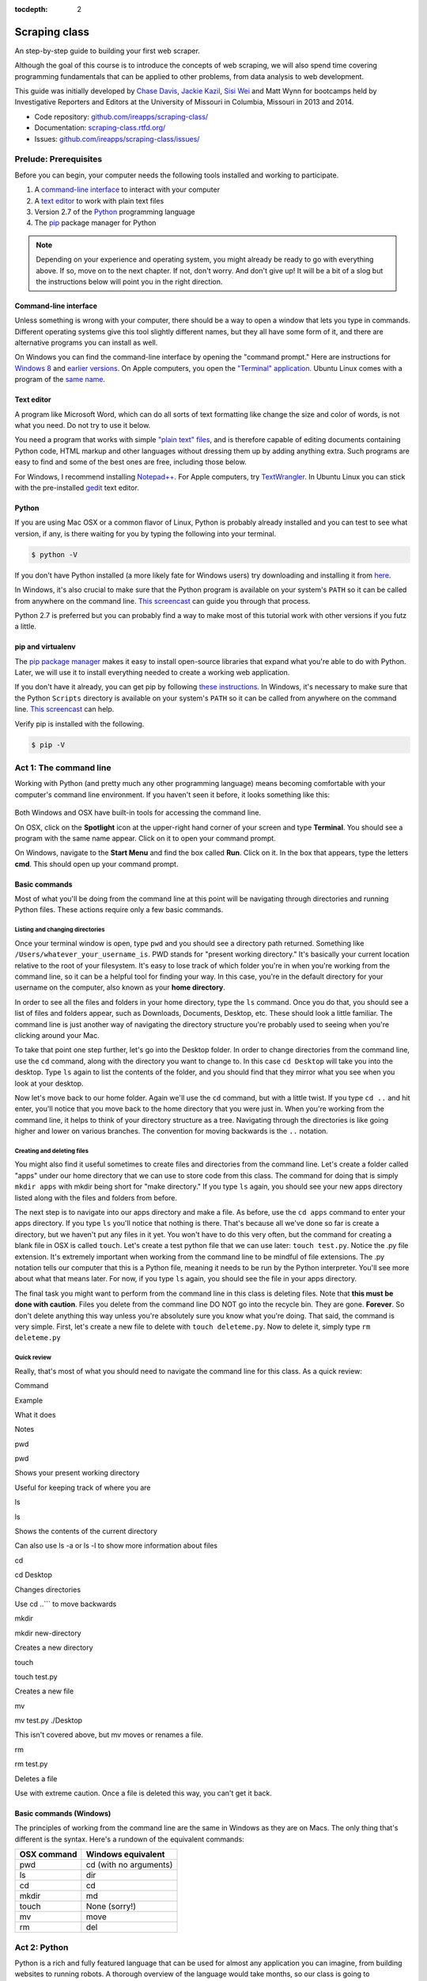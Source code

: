 :tocdepth: 2

Scraping class
==============

An step-by-step guide to building your first web scraper.

Although the goal of this course is to introduce the concepts of web
scraping, we will also spend time covering programming fundamentals that
can be applied to other problems, from data analysis to web development.

This guide was initially developed by `Chase
Davis <chase.davis@gmail.com>`__, `Jackie
Kazil <jackiekazil@gmail.com>`__, `Sisi Wei <me@sisiwei.com>`__ and Matt
Wynn for bootcamps held by Investigative Reporters and Editors at the
University of Missouri in Columbia, Missouri in 2013 and 2014.

-  Code repository:
   `github.com/ireapps/scraping-class/ <https://github.com/ireapps/scraping-class/>`__
-  Documentation:
   `scraping-class.rtfd.org/ <http://scraping-class.rtfd.org/>`__
-  Issues:
   `github.com/ireapps/scraping-class/issues/ <https://github.com/ireapps/scraping-class/issues>`__

Prelude: Prerequisites
----------------------

Before you can begin, your computer needs the following tools installed
and working to participate.

1. A `command-line
   interface <https://en.wikipedia.org/wiki/Command-line_interface>`__
   to interact with your computer
2. A `text editor <https://en.wikipedia.org/wiki/Text_editor>`__ to work
   with plain text files
3. Version 2.7 of the
   `Python <http://python.org/download/releases/2.7.6/>`__ programming
   language
4. The `pip <http://www.pip-installer.org/en/latest/installing.html>`__
   package manager for Python

.. note::

  Depending on your experience and operating system, you might
  already be ready to go with everything above. If so, move on to the next
  chapter. If not, don't worry. And don't give up! It will be a bit of a
  slog but the instructions below will point you in the right direction.

Command-line interface
~~~~~~~~~~~~~~~~~~~~~~

Unless something is wrong with your computer, there should be a way to
open a window that lets you type in commands. Different operating
systems give this tool slightly different names, but they all have some
form of it, and there are alternative programs you can install as well.

On Windows you can find the command-line interface by opening the
"command prompt." Here are instructions for `Windows
8 <http://windows.microsoft.com/en-us/windows/command-prompt-faq#1TC=windows-8>`__
and `earlier
versions <http://windows.microsoft.com/en-us/windows-vista/open-a-command-prompt-window>`__. On Apple computers, you open the `"Terminal"
application <http://blog.teamtreehouse.com/introduction-to-the-mac-os-x-command-line>`__. Ubuntu Linux comes with a program of the `same
name <http://askubuntu.com/questions/38162/what-is-a-terminal-and-how-do-i-open-and-use-it>`__.

Text editor
~~~~~~~~~~~

A program like Microsoft Word, which can do all sorts of text formatting
like change the size and color of words, is not what you need. Do not
try to use it below.

You need a program that works with simple `"plain text"
files <https://en.wikipedia.org/wiki/Text_file>`__, and is therefore
capable of editing documents containing Python code, HTML markup and
other languages without dressing them up by adding anything extra. Such
programs are easy to find and some of the best ones are free, including
those below.

For Windows, I recommend installing
`Notepad++ <http://notepad-plus-plus.org/>`__. For Apple computers, try
`TextWrangler <http://www.barebones.com/products/textwrangler/download.html>`__.
In Ubuntu Linux you can stick with the pre-installed
`gedit <https://help.ubuntu.com/community/gedit>`__ text editor.

Python
~~~~~~

If you are using Mac OSX or a common flavor of Linux, Python is probably
already installed and you can test to see what version, if any, is there
waiting for you by typing the following into your terminal.

.. code:: bash

    $ python -V

If you don't have Python installed (a more likely fate for Windows
users) try downloading and installing it from
`here <http://www.python.org/download/releases/2.7.6/>`__.

In Windows, it's also crucial to make sure that the Python program is
available on your system's ``PATH`` so it can be called from anywhere on
the command line. `This
screencast <http://showmedo.com/videotutorials/video?name=960000&fromSeriesID=96>`__
can guide you through that process.

Python 2.7 is preferred but you can probably find a way to make most of
this tutorial work with other versions if you futz a little.

pip and virtualenv
~~~~~~~~~~~~~~~~~~

The `pip package
manager <http://www.pip-installer.org/en/latest/index.html>`__ makes it
easy to install open-source libraries that expand what you're able to do
with Python. Later, we will use it to install everything needed to
create a working web application.

If you don't have it already, you can get pip by following `these
instructions <http://www.pip-installer.org/en/latest/installing.html>`__.
In Windows, it's necessary to make sure that the Python ``Scripts``
directory is available on your system's ``PATH`` so it can be called
from anywhere on the command line. `This
screencast <http://showmedo.com/videotutorials/video?name=960000&fromSeriesID=96>`__
can help.

Verify pip is installed with the following.

.. code:: bash

    $ pip -V

Act 1: The command line
-----------------------

Working with Python (and pretty much any other programming language)
means becoming comfortable with your computer's command line
environment. If you haven't seen it before, it looks something like
this:

.. figure:: https://f.cloud.github.com/assets/947791/119759/801b7d6a-6cb3-11e2-8eab-d3c9f2dcac15.png

Both Windows and OSX have built-in tools for accessing the command line.

On OSX, click on the **Spotlight** icon at the upper-right hand corner
of your screen and type **Terminal**. You should see a program with the
same name appear. Click on it to open your command prompt.

On Windows, navigate to the **Start Menu** and find the box called
**Run**. Click on it. In the box that appears, type the letters **cmd**.
This should open up your command prompt.

Basic commands
~~~~~~~~~~~~~~

Most of what you'll be doing from the command line at this point will be
navigating through directories and running Python files. These actions
require only a few basic commands.

Listing and changing directories
^^^^^^^^^^^^^^^^^^^^^^^^^^^^^^^^

Once your terminal window is open, type ``pwd`` and you should see a
directory path returned. Something like
``/Users/whatever_your_username_is``. PWD stands for "present working
directory." It's basically your current location relative to the root of
your filesystem. It's easy to lose track of which folder you're in when
you're working from the command line, so it can be a helpful tool for
finding your way. In this case, you're in the default directory for your
username on the computer, also known as your **home directory**.

In order to see all the files and folders in your home directory, type
the ``ls`` command. Once you do that, you should see a list of files and
folders appear, such as Downloads, Documents, Desktop, etc. These should
look a little familiar. The command line is just another way of
navigating the directory structure you're probably used to seeing when
you're clicking around your Mac.

To take that point one step further, let's go into the Desktop folder.
In order to change directories from the command line, use the ``cd``
command, along with the directory you want to change to. In this case
``cd Desktop`` will take you into the desktop. Type ``ls`` again to list
the contents of the folder, and you should find that they mirror what
you see when you look at your desktop.

Now let's move back to our home folder. Again we'll use the ``cd``
command, but with a little twist. If you type ``cd ..`` and hit enter,
you'll notice that you move back to the home directory that you were
just in. When you're working from the command line, it helps to think of
your directory structure as a tree. Navigating through the directories
is like going higher and lower on various branches. The convention for
moving backwards is the ``..`` notation.

Creating and deleting files
^^^^^^^^^^^^^^^^^^^^^^^^^^^

You might also find it useful sometimes to create files and directories
from the command line. Let's create a folder called "apps" under our
home directory that we can use to store code from this class. The
command for doing that is simply ``mkdir apps`` with mkdir being short
for "make directory." If you type ``ls`` again, you should see your new
apps directory listed along with the files and folders from before.

The next step is to navigate into our apps directory and make a file. As
before, use the ``cd apps`` command to enter your apps directory. If you
type ``ls`` you'll notice that nothing is there. That's because all
we've done so far is create a directory, but we haven't put any files in
it yet. You won't have to do this very often, but the command for
creating a blank file in OSX is called ``touch``. Let's create a test
python file that we can use later: ``touch test.py``. Notice the .py
file extension. It's extremely important when working from the command
line to be mindful of file extensions. The .py notation tells our
computer that this is a Python file, meaning it needs to be run by the
Python interpreter. You'll see more about what that means later. For
now, if you type ``ls`` again, you should see the file in your apps
directory.

The final task you might want to perform from the command line in this
class is deleting files. Note that **this must be done with caution**.
Files you delete from the command line DO NOT go into the recycle bin.
They are gone. **Forever**. So don't delete anything this way unless
you're absolutely sure you know what you're doing. That said, the
command is very simple. First, let's create a new file to delete with
``touch deleteme.py``. Now to delete it, simply type ``rm deleteme.py``

Quick review
^^^^^^^^^^^^

Really, that's most of what you should need to navigate the command line
for this class. As a quick review:

.. raw:: html

   <table>
       <tr>
           <th>

Command

.. raw:: html

   </th>
           <th>

Example

.. raw:: html

   </th>
           <th>

What it does

.. raw:: html

   </th>
           <th>

Notes

.. raw:: html

   </th>
       </tr>
       <tr>
           <td>

pwd

.. raw:: html

   </td>
           <td>

pwd

.. raw:: html

   </td>
           <td>

Shows your present working directory

.. raw:: html

   </td>
           <td>

Useful for keeping track of where you are

.. raw:: html

   </td>
       </tr>
       <tr>
           <td>

ls

.. raw:: html

   </td>
           <td>

ls

.. raw:: html

   </td>
           <td>

Shows the contents of the current directory

.. raw:: html

   </td>
           <td>

Can also use ls -a or ls -l to show more information about files

.. raw:: html

   </td>
       </tr>
       <tr>
           <td>

cd

.. raw:: html

   </td>
           <td>

cd Desktop

.. raw:: html

   </td>
           <td>

Changes directories

.. raw:: html

   </td>
           <td>

Use cd ..\`\`\` to move backwards

.. raw:: html

   </td>
       </tr>
       <tr>
           <td>

mkdir

.. raw:: html

   </td>
           <td>

mkdir new-directory

.. raw:: html

   </td>
           <td>

Creates a new directory

.. raw:: html

   </td>
           <td></td>
       </tr>
       <tr>
           <td>

touch

.. raw:: html

   </td>
           <td>

touch test.py

.. raw:: html

   </td>
           <td>

Creates a new file

.. raw:: html

   </td>
           <td></td>
       </tr>
       <tr>
           <td>

mv

.. raw:: html

   </td>
           <td>

mv test.py ./Desktop

.. raw:: html

   </td>
           <td>

This isn't covered above, but mv moves or renames a file.

.. raw:: html

   </td>
           <td></td>
       </tr>
       <tr>
           <td>

rm

.. raw:: html

   </td>
           <td>

rm test.py

.. raw:: html

   </td>
           <td>

Deletes a file

.. raw:: html

   </td>
           <td>

Use with extreme caution. Once a file is deleted this way, you can't get
it back.

.. raw:: html

   </td>
       </tr>
   </table>

Basic commands (Windows)
~~~~~~~~~~~~~~~~~~~~~~~~

The principles of working from the command line are the same in Windows
as they are on Macs. The only thing that's different is the syntax.
Here's a rundown of the equivalent commands:

+---------------+--------------------------+
| OSX command   | Windows equivalent       |
+===============+==========================+
| pwd           | cd (with no arguments)   |
+---------------+--------------------------+
| ls            | dir                      |
+---------------+--------------------------+
| cd            | cd                       |
+---------------+--------------------------+
| mkdir         | md                       |
+---------------+--------------------------+
| touch         | None (sorry!)            |
+---------------+--------------------------+
| mv            | move                     |
+---------------+--------------------------+
| rm            | del                      |
+---------------+--------------------------+

Act 2: Python
-------------

Python is a rich and fully featured language that can be used for almost
any application you can imagine, from building websites to running
robots. A thorough overview of the language would take months, so our
class is going to concentrate on the absolute basics -- basic
programming principles and syntax quirks that you're likely to encounter
as you start learning how to program. This isn't intended to be a
comprehensive Python tutorial. It's only meant to give you the basic
skills you'll need to succeed in this course. That said, I would highly
encourage you to explore the language further and will provide materials
to do so at the end of this guide.

How to run a Python program
~~~~~~~~~~~~~~~~~~~~~~~~~~~

Most Python code is run directly from the command line, which explains
why it is so important that you master some command line basics. Recall
from the `command line
tutorial <https://github.com/ireapps/scraping-class/blob/master/notes/command-line-basics.md>`__
that Python files have the file extension ".py". Any time you see a
".py" file, you can run it from the command line simply by typing
``python filename.py``, where filename is the name of whatever the file
is. That's it. And it works for both OSX and Windows.

Python also comes with a very neat feature called an **interactive
interpreter**, which allows you to execute Python code one line at a
time, sort of like working from the command line. We'll be using this a
lot in the beginning to demonstrate concepts, but in the real world it's
often useful for testing and debugging. To open the interpreter, simply
type ``python`` from your command line, and you should see a screen that
looks like this:

.. figure:: https://f.cloud.github.com/assets/947791/120133/9dc93b9e-6cc8-11e2-8232-4549e69c291b.png
   :alt: Python interactive interpreter

   Python interactive interpreter
We'll get into more detail about that later.

Variables and data types
~~~~~~~~~~~~~~~~~~~~~~~~

No matter whether you're working in Python or another language, there
are a handful of basic concepts you need to understand if you're going
to be writing code. We'll walk through those here.

Variables
^^^^^^^^^

Variables are like containers that hold different types of data so you
can go back and refer to them later. They're fundamental to programming
in any language, and you'll use them all the time. Here's an example

::

    greeting = "Hello, world!"
    print greeting

In this case, we've created a **variable** called ``greeting`` and
assigned it the **string value** "Hello, world!". If we use the
``print`` command on the variable, Python will output "Hello, world!" to
the terminal because that value is stored in the variable.

In Python, variable assignment is done with the = sign. On the left is
the name of the variable you want to create (it can be anything) and on
the right is the value that you want to assign to that variable.
Variables can also contain many different kinds of data types, which
we'll go over next:

Data types
^^^^^^^^^^

You may remember from earlier data journalism classes that data comes in
different types and flavors. There are integers, strings, floating point
numbers (decimals), and other types of data that languages like SQL like
to deal with in different ways. Python is no different. In particular,
there are six different data types you will be dealing with on a regular
basis: strings, integers, floats, lists, tuples and dictionaries. Here's
a little detail on each.

**Strings**: Strings contain text values like the "Hello, world!"
example above. There's not much to say about them other than that **they
are declared within single or double quotes** like so:

::

    greeting = "Hello, world!"
    goodbye = "Seeya later, dude."
    favorite_animal = 'Donkey'

Note that either single or double quotes are allowed.

**Integers**: Integers are whole numbers like 1, 2, 1000 and 1000000.
They do not have decimal points. Unlike many other variable types,
**integers are not declared with any special type of syntax**. You can
simply assign them to a variable straight away, like this:

::

    a = 1
    b = 2
    c = 1000

**Floats**: Floats are a fancy name for numbers with decimal points in
them. **They are declared the same way as integers** but have some
idiosyncracies we'll discover later:

::

    a = 1.1
    b = 0.99332
    c = 100.123

**Lists**: Lists are collections of values or variables. **They are
declared with brackets like these [], and items inside are separated by
commas**. They can hold collections of any type of data, including other
lists. Here are several examples:

::

    list_of_numbers = [1, 2, 3, 4, 5]
    list_of_strings = ['a', 'b', 'c', 'd']
    list_of_both = [1, 'a', 2, 'b']
    list of lists = [[1, 2, 3], [4, 5, 6], ['a', 'b', 'c']]

Lists also have another neat feature: The ability to retrieve individual
items. In order to get a specific item out of a list, you first need to
know its position in that list. All lists in Python are
**zero-indexed**, which means the first item in them sits at position 0.
For example, in the list ``['a', 'b', 'c', 'd']``, the letter "a" is at
position 0, "b" is at position 1, etc.

The syntax for extracting a single item from the list using those
indexes also uses brackets and looks like this:

::

    list_of_strings = ['a', 'b', 'c', 'd']
    the_letter_a = list_of_strings[0]
    the_letter_c = list_of_strings[2]

You can also extract a range of values by specifiying the first and last
positions you want to retrieve with a colon in between them, like this:

::

    list_of_strings = ['a', 'b', 'c', 'd']
    the_letters_a_b_c = list_of_strings[0:2]

**Tuples**: Tuples are a special type of list that cannot be changed
once they are created. That's not especially important right now. All
you need to know is that **they are declared with parentheses ()**. For
now, just think of them as lists.

::

    tuple_of_numbers = (1, 2, 3, 4, 5)
    tuple_of_strings = ('a', 'b', 'c', 'd')

**Dictionaries**: Dictionaries are probably the most difficult data type
to explain, but also among the most useful. In technical terms, they are
storehouses of key/value pairs. You can think of them like a phonebook.
An example will make this a little more clear, but know for now that
**they are declared with curly braces**.

::

    my_phonebook = {'Chase Davis': '713-555-5555', 'Mark Horvit': '573-555-5555'}

In this example, the keys are the names "Chase Davis" and "Mark Horvit",
which are declared as strings (Python dictionary keys usually are). The
values are the phone numbers, which are also strings, although
dictionary values in practice can be any data type. If I wanted to get
Chase Davis' phone number from the dictionary, here's how I'd do it:

::

    my_phonebook['Chase Davis']

Which would return the string '713-555-5555'. There's a lot more to
dictionaries, but that's all you need to know for now.

Control structures
~~~~~~~~~~~~~~~~~~

If you, think of a Python script as a series of commands that execute
one after another you might imagine it would be helpful to be able to
control the order and conditions under which those commands will run.
That's where control structures come in -- simple logical operators that
allow you to execute parts of your code when the right conditions call
for it.

For our purposes, there are two control structures you will use most
often: **if/else statements** and **loops**.

If/else statements
^^^^^^^^^^^^^^^^^^

If/else statements are pretty much exactly what they sounds like. *If* a
certain condition is met, your program should do one thing; or *else* it
should do something else.

The syntax is pretty intuitive -- except for one **extremely important
thing**: In Python, whitespace matters. A lot. It's easiest to
demonstrate this with an example:

::

    number = 10
    if number > 5:
        print "Wow, that's a big number!"

There's a lot to unpack here, but first take note of the indentation. It
helps sometimes to think of your program as taking place on different
levels. In this case, the main level of our program (the one that isn't
indented) has us declaring the variable ``number = 10`` and setting up
our if condition (``if number > 5:``). The second level of our program
executes only on the condition that our if statement is true. Therefore,
because it depends on that if statement, it is indented **four spaces**
underneath that statement.

If you look closely, there's a small detail that can help you remember
when a program moves from one level to another: namely, the presence of
a colon. When we declare an if statement, we **always end that line with
a colon**. The colon is our way of telling Python that it should start
another level in the program, and everything on that level must be
indented accordingly.

If we wanted to continue our program, we could do something like this:

::

    number = 10
    if number > 5:
        print "Wow, that's a big number!"

    print "I execute no matter what your number is!"

The last statement doesn't depend on the if statement, so it's back on
the main level again.

Notice that I said indents must be **four spaces**. Four spaces means
four spaces -- **NOT A TAB. TABS AND SPACES ARE DIFFERENT. YOU MUST
PRESS THE SPACE BAR FOUR TIMES WHENVER YOU INDENT PYTHON CODE.** There
are some text editors that automatically convert tabs to spaces, and
once you feel more comfortable, you might want to use one. But for now,
get in the habit of making all your indents **FOUR SPACES**.

Now with that being said, let's unpack the rest of our if statement:

::

    number = 10
    if number > 5:
        print "Wow, that's a big number!"

Our little program in this case starts with a variable, which we've
called ``number``, being set to 10. That's pretty simple, and a concept
you should be familiar with by this point. The next line,
``if number > 5:`` declares our if statement. In this case, we want
something to happen if the ``number`` variable is greater than 5.

Most of the if statements we build are going to rely on equality
operators like the kind we learned in elementary school: greater than
(>), less than (<), greater than or equal to (>=), less than or equal to
(<=) and plain old "equals". The equals operator is a little tricky, in
that **it is declared with two equals signs (==), not one (=).** Why is
that? Because you'll remember from above that a single equals sign is
the notation we use to assign a value to a variable! **Single equals
signs are for assignment (``number = 5``); double equals signs are for
equality (``if number == 5:``)**. File that one away somewhere. It's
important.

Now let's talk about the next part of the if statement -- the else
clause. You'll notice from the program above that the else clause isn't
required. You don't *need* to have an else condition for your if
statements, but sometimes it helps. Consider this example:

::

    number = 10
    if number > 5:
        print "Wow, that's a big number!"
    else:
        print "Gee, that number's kind of small, don't you think?"

In this case, we're telling our program to print one thing if ``number``
is greater than 5, and something else if it's not. Notice that the else
statement also ends with a colon, and as such its contents are also
indented four spaces.

For loops
^^^^^^^^^

Remember earlier we discussed the concept of a list -- the type of
variable that can hold multiple items in it all at once. Many times
during your programming career, you'll find it helps to run through an
entire list of items and do something with all of them, one at a time.
That's where for loops come in.

Let's start by having Python say the ABC's:

::

    list_of_letters = ['a', 'b', 'c']
    for letter in list_of_letters:
        print letter

The output of this statement, as you might guess, would be "a b c". But
there are still a few things to unpack here -- some familiar and some
not.

First you'll notice from looking at the print statement that our
indentation rules still apply. Everything that happens within the for
loop must still be indented four spaces from the main level of the
program. You'll also see that the line declaring the loop ends in a
colon, just like the if/else statement. That's an indication that
indentation will be necessary.

Second, turn your attention to the syntax of declaring the loop itself:
``for letter in list_of_letters:``

All of our for loops start, unsurprisingly, with the word ``for`` and
follow the pattern ``for variable_name in list:``. The variable\_name
can be anything you want -- it's essentially just a new variable you're
creating to refer to each item within your list as the for loop iterates
over it. You can call this whatever you want. In this case it's
``letter``, but you could just as easily call it ``donkey``, like so:

::

    list_of_letters = ['a', 'b', 'c']
    for donkey in list_of_letters:
        print donkey

The next thing you have to specify is the list you want to loop over, in
this case ``list_of_letters``. The line ends with a colon, and the next
line starts with an indent. And that's the basics of building a loop!

Functions
~~~~~~~~~

Often it's helpful to encapsulate a sequence of programming instructions
into little tools that can be used over and over again. That's where
functions come in.

Think of functions like little black boxes. They take input (known as
**arguments**), perform some operations on those arguments, and then
return an **output**. In Python, a simple function might take an integer
and divide it by two, like this:

::

    def divide_by_two(input_integer):
        return input_integer / 2

In order to call that function later in the program, I would simply have
to invoke its name and feed it an integer -- any integer at all -- like
so:

::

    print divide_by_two(10)

In which case it would return the number 5.

The black box analogy is the key thing to understand about functions.
Once you write one (assuming you do so correctly), you don't need to
know how it works. You can just feed it an input and expect an output in
return.

As for how functions are declared, you'll notice a couple new details as
well as some similarities to loops. First, every function must be
declared by the word ``def``, which stands for "define". That is
followed by the name of the function (you can call it anything you want,
but as always, it should ideally make some kind of logical sense), and
then a set of parentheses in which you can define the arguments a
function should expect.

In our example above, our ``divide_by_two`` function expects one
argument, which we've called ``input_integer`` -- basically the number
that we want to divide by two. When we feed it the number 10, like this
``print divide_by_two(10)``, a variable by the name of our argument is
created so that we can process it within the function. In that way, the
name you give the argument works almost like the variable you create in
a for loop: it's a reference to whatever argument you pass in that
applies only within the body of the function.

After you finish declaring arguments, you'll see something familiar --
namely a colon, just like the ones in our if statements and for loops.
And that means the next line **must be indented four spaces** because
any code within the function is nested one level deeper than the base
level of the program.

The final thing you'll need to know about function notation in Python is
that most functions return some kind of output. Arguments go in, some
processing happens, and something comes out. As you probably guessed,
it's the ``return`` statement that tells the function to return it
output.

It's worth pointing out that functions don't necessarily need arguments,
nor do they always need to return a value using the ``return`` command.
You could also do something like this:

::

    def say_hello():
        print "Hello!"

But the idea of arguments and return values are still fundamental in
understanding functions, and they will come up more often than not.

Python as a toolbox
~~~~~~~~~~~~~~~~~~~

The first thing you should know is that Python is basically a collection
of tools. In fact, Python has tools for pretty much everything you'd
ever want to do with a programming language: everything from navigating
the web to scraping and analyzing data to performing mathematical
operations to building web sites. Some of these are built into a toolbox
that comes with the language, known as the **standard library**. Others
have been built by members of the developer community and can be
downloaded and installed from the web. There are two ways to import
these tools into your scripts, which we'll demonstrate here:

To pull in an entire toolkit, use the ``import`` command. In this case,
we'll get the ``urllib2`` package, which allows us to visit websites
with Python:

::

    import urllib2

You can also import specific tools from a toolkit using similar syntax:

::

    from urllib2 import urlopen

In practice, you'll use both of these methods. It's worth noting that
most of the time, any import statements you execute will be **at the
top** of your program.

Act 3: Web scraping
-------------------

A webpage is made of three major components:

-  HTML -- Hypertext Markup Language -- This is creates the structure of
   a webpage.
-  CSS -- Cascading Style Sheets -- This creates the style on a webpage.
-  Javascript -- This is used to create interactive effects on a
   webpage.

For our use cases, the most important part is the HTML.

General HTML
~~~~~~~~~~~~

In order to scrape a website, we need to understand what each of these
pieces do. HTML is the frame work contains the content of a page.
Without HTML, you do not have a webpage.

To view the HTML code, open up Chrome, load `your web
page <http://www.showmeboone.com/sheriff/JailResidents/JailResidents.asp>`__,
and right click on 'View Source'.

.. figure:: https://f.cloud.github.com/assets/166734/1318115/455e7fec-32b5-11e3-93c8-d67247faad1c.png
   :alt: screen shot 2013-10-11 at 3 39 09 pm

   screen shot 2013-10-11 at 3 39 09 pm
HTML has markers that denote the start and end of the HTML
``<html></html>``. Inside the html tag, there are two main sections that
are the head and the body.

::

    <html>
        <head>
        </head>
        <body>
        </body>
    </html>

In the case of well formatted HTML, the page will be made of nested HTML
elements. In all our examples, we have decently formatted html. There
are cases in the real work where this is not the case. Then solving for
this becomes an additional problem to solve for.

The part that we are interested in is the body tag. Some where in there
lies our content. To acces this more easily, we will use Chome's
inspector. Right click on the table of data that you are interested in
and select 'inspect element'.

.. figure:: https://f.cloud.github.com/assets/166734/1320358/7f309dae-3355-11e3-88db-5249ae5678e7.png
   :alt: Inspect the element

   Inspect the element
Your browser will open Chrome's inspector and display the HTMLs and
highlights the code where the table is.

.. figure:: https://f.cloud.github.com/assets/166734/1320348/f12d3206-3354-11e3-8ef9-b6a4540e526b.png
   :alt: Inspector with the highlighted element

   Inspector with the highlighted element
There are many ways to grab content from HTML. In our case, we extract
content by the 'id' or 'class'. These are called CSS selectors. An 'id'
ids a specific item on a page. If used corrected, there should be only
one 'id' on page, but it is always not used correctly. A 'class' ids a
specific type of item on a page. So, there maybe may instances of a
class on a page.

In our crime example, there is only table. The table is identified by a
class.
``<table class="resultsTable" style="margin: 0 auto; width: 90%; font-size: small;">``
While this example only has one instance of the class, it should be
noted that it is possible that there maybe multiple instances of
``class="resultsTable"`` on the page.

Inspecting a form
~~~~~~~~~~~~~~~~~

In our `second example
script <http://mapyourtaxes.mo.gov/MAP/Employees/Employee/searchemployees.aspx>`__,
we are trying to scrape data that we get back from a form. In the simple
script, we start with a default url, but in
`salaries-full.py <https://github.com/ireapps/scraping-class/blob/master/scrapers/salaries/salaries-full.py>`__
and
`salaries-mechanize.py <https://github.com/ireapps/scraping-class/blob/master/scrapers/salaries/salaries-mechanize.py>`__,
we identify the form and set the search in python.

Looking at our example, search and find the form tag that is wrapped
about the fields that are you interested in. Most of the time, this is
tightly wrapped around the fields, however in this case, the
``<form></form>`` is wrapped around the whole page. This is not the best
designed HTML page, but it still works, so that's all we care about.

::

    <form name="ctl01" method="post" action="searchemployees.aspx" id="ctl01">

The form tag have a couple of pieces of information that we need to
know.

-  name -- identifies the form. This must be unique.
-  method -- the action of the data that is being transfered. See
   requests section for more information on what 'post' means.
-  id -- this is a CSS Selector, which was discussed earlier. In this
   case the id and name is the same.

We will use the name to identify the form in our code. The reason for
using the name over the id is that while ids are supposed to be unique
on a page, sometimes they are not. In our code, we would be

::

    br.select_form("ctl01")

Now, we need to identify the fields in form. On `this
page <http://mapyourtaxes.mo.gov/MAP/Employees/Employee/searchemployees.aspx>`__,
we will want to start by right clicking and 'inspect element'. Do this
on the form, until you identify the 'id' of the form value. To know that
you have the right element to match to the code you are looking at, you
will see it highlighted in your browser.

.. figure:: https://f.cloud.github.com/assets/166734/1320458/b5bae160-335d-11e3-9b06-f55cab13161f.png
   :alt: Highlighted element

   Highlighted element
For the calendar element, we can see that the name of the select tag is
"SearchEmployees1:math:`CalendarYear1`\ ddlCalendarYear". If you look at
`salaries-full.py <https://github.com/ireapps/scraping-class/blob/master/scrapers/salaries/salaries-full.py>`__
and
`salaries-mechanize.py <https://github.com/ireapps/scraping-class/blob/master/scrapers/salaries/salaries-mechanize.py>`__,
you will see the form fields that we define by using this technique. In
our script, we set those fields to specific values.

.. code:: python

    # Each control can be set. Dropdown lists are handled as lists, text fields take text
    br.form['SearchEmployees1$CalendarYear1$ddlCalendarYear'] = ['2013']
    br.form['SearchEmployees1$ddlAgencies'] = ['931']
    br.form['SearchEmployees1$txtLastName'] = '%'

**SPECIAL NOTE:** *Notice the last name field is set to a ``%``. The
``%`` is a wildcard character. This tells the database that you want to
grab everything. The other wildcard to try is ``*``. If a web form was
going to accept a wildcard, it will be one of these two. Often websites,
don't allow wildcards.*

In our program, then we use these and submit the values in the form.
This brings us to the idea of requests. The next section is not required
understanding, but it will help in understanding how a form works.

Requests -- Methods and Statuses
~~~~~~~~~~~~~~~~~~~~~~~~~~~~~~~~

Request methods
^^^^^^^^^^^^^^^

Understanding a little about requests is helpful when troubleshooting
what is happening on website. A request is how you communicate with the
server that hosts the website that you are interacting with. For
example, when you type 'google.com' in your browser's address bar and
press enter, you are sending a request to *GET* that content. There are
two types of request methods that you should understand.

-  GET
-  POST

A GET request method is basically the retrival of the content of a web
page. A POST request method is what happens when you submit information
via a web form.

This is available in the *Header* information of a web page, which can
be found in the Inspector also. When you have the Inspector open, try
clicking on the 'Network' tab. (The default tab is Elements. The Network
tab should be two over.)

.. figure:: https://f.cloud.github.com/assets/166734/1330753/2b68b952-3537-11e3-90d7-aaee3bc00036.png
   :alt: Network Tab

   Network Tab
Now refresh the page. You will see the Network activity populate as the
page loads. A web page is made of many requests. We are looking for the
main one, which is the first one in this case.

.. figure:: https://f.cloud.github.com/assets/166734/1331278/afeaa778-354e-11e3-8d3b-e5ccf2f13a3b.png
   :alt: Jail get method

   Jail get method
Look at the line that says:

::

    JailResidents.asp
    /sheriff/JailResidents

You will see that the method is "GET".

Now let's try this while submitting a form for Missouri `state employee
salaries <http://mapyourtaxes.mo.gov/MAP/Employees/Employee/searchemployees.aspx>`__.
Load the page. Open up the inspector. Click on the "Network" tab. Fill
out the form on the web page and hit submit.

At the top of the Network tab, you will see a request that occurred when
you submitted the form -- the method is "POST" instead of "GET".

.. figure:: https://f.cloud.github.com/assets/166734/1331302/f6a41cb6-354f-11e3-87d6-7ddadc0fb10a.png
   :alt: Salary posts

   Salary posts
Request statuses
^^^^^^^^^^^^^^^^

The Network tab is full of useful information. Another bit to take
notice of are the values under status. These are HTTP status codes. In
both of our examples, we had a 200, which is okay. The 200 is a common
return value. Other return values which you may see often are the 404,
which means that the content was not found and another is 301 or 302,
which means that the request was redirected. Understanding these codes
can help you in the troubleshooting process if the site that you
requesting doesn't seem to be behaving in the way that you expect.
Wikipedia's `List of HTTP
Statuses <http://en.wikipedia.org/wiki/List_of_HTTP_status_codes>`__ is
a great reference to learn more about what these codes mean.

Header information
^^^^^^^^^^^^^^^^^^

Lastly, you should take note of header information. This is also found
in the Network tab. After you go through the process of loading a
request, click on the name and path column on the left. You will load
more detailed information for that name and path on the right. The
default tab is the Headers tab.

.. figure:: https://f.cloud.github.com/assets/166734/1331412/6f3501c2-3555-11e3-91ff-32f65b8afead.png
   :alt: Headers sample info

   Headers sample info
The Headers tab includes information like the request method and the
status, but a lot more also.

::

    Request URL:http://mapyourtaxes.mo.gov/MAP/Employees/Employee/SearchEmployees.aspx
    Request Method:POST
    Status Code:200 OK
    ..... more

Notice near the bottom of the content we have our form variables that
are being submitted as part of the request made.

::

    SearchEmployees1$CalendarYear1$ddlCalendarYear:2013
    SearchEmployees1$ddlAgencies:931
    SearchEmployees1$txtLastName:
    SearchEmployees1$txtFirstName:
    SearchEmployees1$btnSearch:GO
    ..... more

